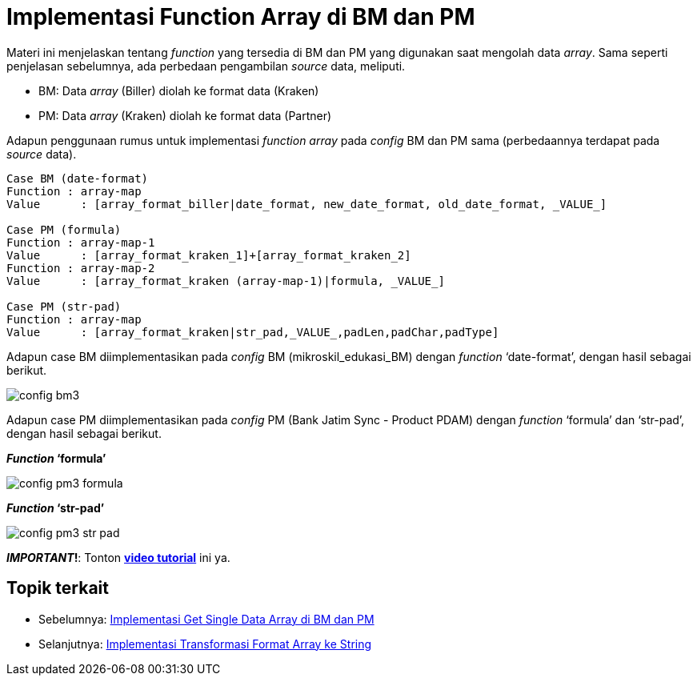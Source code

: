 = Implementasi Function Array di BM dan PM

Materi ini menjelaskan tentang _function_ yang tersedia di BM dan PM yang digunakan saat mengolah data _array_. Sama seperti penjelasan sebelumnya, ada perbedaan pengambilan _source_ data, meliputi.

* BM: Data _array_ (Biller) diolah ke format data (Kraken)
* PM: Data _array_ (Kraken) diolah ke format data (Partner)

Adapun penggunaan rumus untuk implementasi _function array_ pada _config_ BM dan PM sama (perbedaannya terdapat pada _source_ data).

----
Case BM (date-format)
Function : array-map
Value	   : [array_format_biller|date_format, new_date_format, old_date_format, _VALUE_]

Case PM (formula)
Function : array-map-1
Value	   : [array_format_kraken_1]+[array_format_kraken_2]
Function : array-map-2
Value	   : [array_format_kraken (array-map-1)|formula, _VALUE_]

Case PM (str-pad)
Function : array-map
Value	   : [array_format_kraken|str_pad,_VALUE_,padLen,padChar,padType]
----

Adapun case BM diimplementasikan pada _config_ BM (mikroskil_edukasi_BM) dengan _function_ ‘date-format’, dengan hasil sebagai berikut.

image:../images-ints-e-learning/config-bm3.png[align="center"]

Adapun case PM diimplementasikan pada _config_ PM (Bank Jatim Sync - Product PDAM) dengan _function_ ‘formula’ dan ‘str-pad’, dengan hasil sebagai berikut.

*_Function_ ‘formula’*

image:../images-ints-e-learning/config-pm3-formula.png[align="center"]

*_Function_ ‘str-pad’*

image:../images-ints-e-learning/config-pm3-str-pad.png[align="center"]

**_IMPORTANT_!**: Tonton https://drive.google.com/file/d/14LrNLU-OfimIgKWOtVUUR4yWdyR-yAw-/view[**video tutorial**] ini ya.

== *Topik terkait*

- Sebelumnya: link:../Implementasi-Get-Single-Data-Array-di-BM-dan-PM.adoc[Implementasi Get Single Data Array di BM dan PM]
- Selanjutnya: link:../Implementasi-Transformasi-Format-Array-ke-String.adoc[Implementasi Transformasi Format Array ke String]
